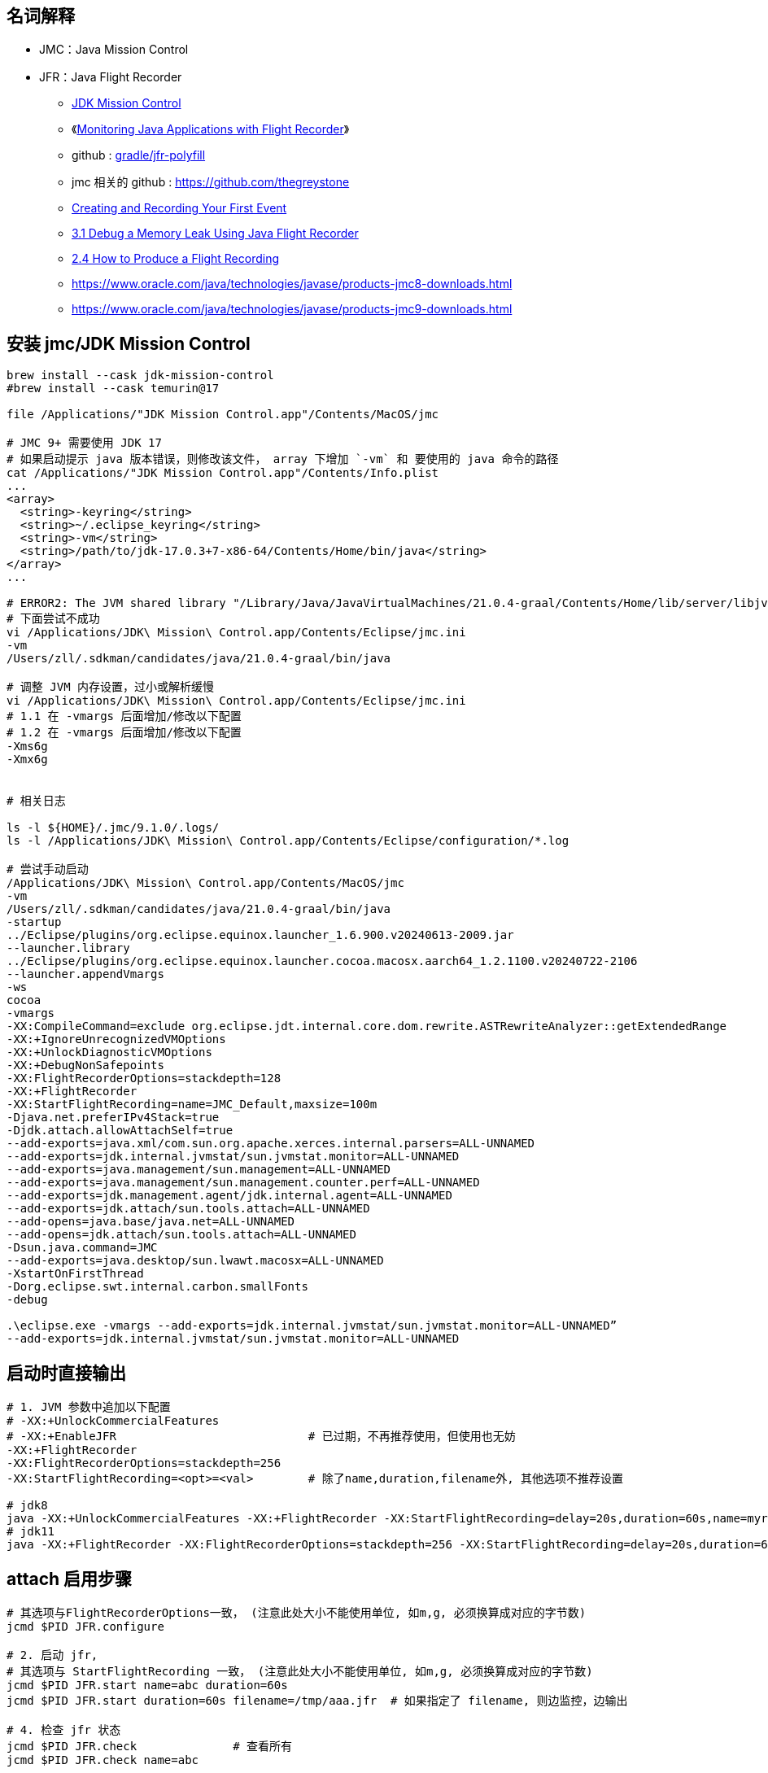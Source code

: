 

## 名词解释
- JMC：Java Mission Control
- JFR：Java Flight Recorder

* link:https://www.oracle.com/java/technologies/jdk-mission-control.html[JDK Mission Control]
* 《link:https://www.baeldung.com/java-flight-recorder-monitoring[Monitoring Java Applications with Flight Recorder]》
* github : https://github.com/gradle/jfr-polyfill[gradle/jfr-polyfill]
* jmc 相关的 github : https://github.com/thegreystone
* link:https://docs.oracle.com/en/java/javase/17/jfapi/creating-and-recording-your-first-event.html[Creating and Recording Your First Event]
* link:https://docs.oracle.com/javase/8/docs/technotes/guides/troubleshoot/memleaks001.html[3.1 Debug a Memory Leak Using Java Flight Recorder]
* link:https://docs.oracle.com/javase/8/docs/technotes/guides/troubleshoot/tooldescr004.html[2.4 How to Produce a Flight Recording]
* https://www.oracle.com/java/technologies/javase/products-jmc8-downloads.html
* https://www.oracle.com/java/technologies/javase/products-jmc9-downloads.html

## 安装 jmc/JDK Mission Control

[source,shell]
----

brew install --cask jdk-mission-control
#brew install --cask temurin@17

file /Applications/"JDK Mission Control.app"/Contents/MacOS/jmc

# JMC 9+ 需要使用 JDK 17
# 如果启动提示 java 版本错误，则修改该文件， array 下增加 `-vm` 和 要使用的 java 命令的路径
cat /Applications/"JDK Mission Control.app"/Contents/Info.plist
...
<array>
  <string>-keyring</string>
  <string>~/.eclipse_keyring</string>
  <string>-vm</string>
  <string>/path/to/jdk-17.0.3+7-x86-64/Contents/Home/bin/java</string>
</array>
...

# ERROR2: The JVM shared library "/Library/Java/JavaVirtualMachines/21.0.4-graal/Contents/Home/lib/server/libjvm.dylib"  does not contain the JNI_CreateJavaVM symbol
# 下面尝试不成功
vi /Applications/JDK\ Mission\ Control.app/Contents/Eclipse/jmc.ini
-vm
/Users/zll/.sdkman/candidates/java/21.0.4-graal/bin/java

# 调整 JVM 内存设置，过小或解析缓慢
vi /Applications/JDK\ Mission\ Control.app/Contents/Eclipse/jmc.ini
# 1.1 在 -vmargs 后面增加/修改以下配置
# 1.2 在 -vmargs 后面增加/修改以下配置
-Xms6g
-Xmx6g


# 相关日志

ls -l ${HOME}/.jmc/9.1.0/.logs/
ls -l /Applications/JDK\ Mission\ Control.app/Contents/Eclipse/configuration/*.log

# 尝试手动启动
/Applications/JDK\ Mission\ Control.app/Contents/MacOS/jmc                                                      \
-vm                                                                                                             \
/Users/zll/.sdkman/candidates/java/21.0.4-graal/bin/java                                                        \
-startup                                                                                                        \
../Eclipse/plugins/org.eclipse.equinox.launcher_1.6.900.v20240613-2009.jar                                      \
--launcher.library                                                                                              \
../Eclipse/plugins/org.eclipse.equinox.launcher.cocoa.macosx.aarch64_1.2.1100.v20240722-2106                    \
--launcher.appendVmargs                                                                                         \
-ws                                                                                                             \
cocoa                                                                                                           \
-vmargs                                                                                                         \
-XX:CompileCommand=exclude org.eclipse.jdt.internal.core.dom.rewrite.ASTRewriteAnalyzer::getExtendedRange       \
-XX:+IgnoreUnrecognizedVMOptions                                                                                \
-XX:+UnlockDiagnosticVMOptions                                                                                  \
-XX:+DebugNonSafepoints                                                                                         \
-XX:FlightRecorderOptions=stackdepth=128                                                                        \
-XX:+FlightRecorder                                                                                             \
-XX:StartFlightRecording=name=JMC_Default,maxsize=100m                                                          \
-Djava.net.preferIPv4Stack=true                                                                                 \
-Djdk.attach.allowAttachSelf=true                                                                               \
--add-exports=java.xml/com.sun.org.apache.xerces.internal.parsers=ALL-UNNAMED                                   \
--add-exports=jdk.internal.jvmstat/sun.jvmstat.monitor=ALL-UNNAMED                                              \
--add-exports=java.management/sun.management=ALL-UNNAMED                                                        \
--add-exports=java.management/sun.management.counter.perf=ALL-UNNAMED                                           \
--add-exports=jdk.management.agent/jdk.internal.agent=ALL-UNNAMED                                               \
--add-exports=jdk.attach/sun.tools.attach=ALL-UNNAMED                                                           \
--add-opens=java.base/java.net=ALL-UNNAMED                                                                      \
--add-opens=jdk.attach/sun.tools.attach=ALL-UNNAMED                                                             \
-Dsun.java.command=JMC                                                                                          \
--add-exports=java.desktop/sun.lwawt.macosx=ALL-UNNAMED                                                         \
-XstartOnFirstThread                                                                                            \
-Dorg.eclipse.swt.internal.carbon.smallFonts                                                                    \
-debug

.\eclipse.exe -vmargs --add-exports=jdk.internal.jvmstat/sun.jvmstat.monitor=ALL-UNNAMED”
--add-exports=jdk.internal.jvmstat/sun.jvmstat.monitor=ALL-UNNAMED
----

## 启动时直接输出

[source,shell]
----
# 1. JVM 参数中追加以下配置
# -XX:+UnlockCommercialFeatures
# -XX:+EnableJFR                            # 已过期，不再推荐使用，但使用也无妨
-XX:+FlightRecorder
-XX:FlightRecorderOptions=stackdepth=256
-XX:StartFlightRecording=<opt>=<val>        # 除了name,duration,filename外, 其他选项不推荐设置

# jdk8
java -XX:+UnlockCommercialFeatures -XX:+FlightRecorder -XX:StartFlightRecording=delay=20s,duration=60s,name=myrecording,filename=/tmp/aaa.jfr,settings=profile MyApp
# jdk11
java -XX:+FlightRecorder -XX:FlightRecorderOptions=stackdepth=256 -XX:StartFlightRecording=delay=20s,duration=60s,name=myrecording,filename=/tmp/aaa.jfr,settings=profile MyApp
----

## attach 启用步骤

[source,shell]
----

# 其选项与FlightRecorderOptions一致， (注意此处大小不能使用单位, 如m,g, 必须换算成对应的字节数)
jcmd $PID JFR.configure

# 2. 启动 jfr,
# 其选项与 StartFlightRecording 一致， (注意此处大小不能使用单位, 如m,g, 必须换算成对应的字节数)
jcmd $PID JFR.start name=abc duration=60s
jcmd $PID JFR.start duration=60s filename=/tmp/aaa.jfr  # 如果指定了 filename, 则边监控，边输出

# 4. 检查 jfr 状态
jcmd $PID JFR.check              # 查看所有
jcmd $PID JFR.check name=abc

# 5. 提前停止 jfr ，如果指定了filename 则还会输出到指定的文件
jcmd $PID JFR.stop name=abc filename=/tmp/abc.jfr

# 3. 如果前面的 JFR.start/JFR.stop 未指定 filename 参数 ，可以在停止之后用该命令 dump 到给定文件。
jcmd $PID JFR.dump name=abc filename=/tmp/abc.jfr



# 6. 通过 jmc 分析 dump 出来的 jfr 文件
sdk install jmc
jmc -help -exit
jmc -help open -exit
jmc open /tmp/aaa.jfr
----


## FlightRecorderOptions

.FlightRecorderOptions 选项
[cols="1,1,1"]
|===
|选项|描述|默认值

|repository
|仓储位置
|NULL

|threadbuffersize
|线程buffer大小
|8k

|memorysize
|JFR使用的内存大小
|10m

|globalbuffersize
|全局buffer的大小
|512k

|numglobalbuffers
|全局buffer的数量
|20

|maxchunksize
|一个chunk的最大size
|12m

|old-object-queue-size
|跟踪对象的队列大小
|256

|samplethreads
|是否开启线程采样
|true

|stackdepth
|爬栈时栈的最大深度, 最小值1,最大值2048
|64

|retransform
|对event class, 是否进行instrumentation
|true

|===


.StartFlightRecording 选项

[cols="1,1,1"]
|===
|选项|描述|默认值

|name
|一次记录的名称, 例如 My Recording, 不能是纯数字
|若不指定, 内部会为这次Recording生成一个名字, 如Recording-<id>

|settings
|settings文件, 以.jfc结尾
可以是全路径, 也可以是profile或者default这两个值, 代表${java.home}/lib/jfr目录下的profile.jfc和default.jfc文件
|default


|delay
|延迟启动, 例如 10s,10m或1h
|0

|duration
|持续时间, 例如 120s,20m或者1h
|0

|filename
|记录结果文件名, 例如 /home/admin/jfr.log
|NULL

|disk
|记录结果是否持久化到磁盘
|false

|maxage
|在磁盘上保留多久, 例如: 支持秒(s),分钟(m), 小时(h), 天(d)
|0 - unlimited

|maxsize
|记录在磁盘上数据的最大大小
|0 - unlimited

|dumponexit
|在jvm shutdown的时候进行运行记录的dump
|false

|path-to-gc-roots
|收集到gc roots的路径
|false

|===

## JFR.start 选项
[cols="1,1,1"]
|===
|选项|描述|默认值

|name
|记录的名称
|NULL

|filename
|转储文件名
|用户必须指定

|path-to-gc-roots
|是否收集到GC roots的路径
|false
|===


## JFR.check 选项


[cols="1,1,1"]
|===
|选项|描述|默认值

|name
|记录的名称
|NULL

|verbose
|是否输出settings
|false

|===

## JFR.configure 选项


[cols="1,1,1"]
|===
|选项|描述|默认值

|name
|记录的名称或ID
|用户必须指定

|filename
|转储文件名
|用户必须指定

|===


## 通过JMX动态控制JFR

[source,java]
----
import java.lang.management.ManagementFactory;

import javax.management.MBeanServerConnection;
import javax.management.remote.JMXConnectorFactory;
import javax.management.remote.JMXServiceURL;

import jdk.management.jfr.FlightRecorderMXBean;

/**
 * 目标机器启动参数需要增加-XX:+EnableJFR, 同时开启remote jmx
 * 更细节的内容请参考API
 */
public class CTRLByJMXDemo {
    public static void main (String args[]) throws Exception {
        JMXServiceURL url = new JMXServiceURL("service:jmx:rmi:///jndi/rmi://127.0.0.1:9981/jmxrmi");
        MBeanServerConnection connection = JMXConnectorFactory.connect(url, null)
            .getMBeanServerConnection();
        FlightRecorderMXBean mxBean = ManagementFactory.newPlatformMXBeanProxy(connection,
            FlightRecorderMXBean.MXBEAN_NAME, FlightRecorderMXBean.class);
        long recordingId = mxBean.newRecording();
        mxBean.startRecording(recordingId);
        mxBean.stopRecording(recordingId);
    }
}
----


## API
### 通过API记录JFR

[source,java]
----
import jdk.jfr.Configuration;
import jdk.jfr.Recording;

/**
 * java -XX:+EnableJFR RecordingDemo
 */
public class RecordingDemo {
    public static void main(String[] args) throws Exception {
        // 使用${java.home}/jre/lib/jfr/default.jfc配置
        Configuration c = Configuration.getConfiguration("default");
        // 创建一次Recording, 开始后结束
        Recording r = new Recording(c);
        r.start();
        r.stop();
    }
}
----

### 自定义事件

* instant event
* duration event
* sample event






[source,java]
----
import jdk.jfr.Event;
import jdk.jfr.Enabled;
import jdk.jfr.Registered;
import jdk.jfr.StackTrace;

// 默认不开启
@Enabled(false)
// 不记录栈信息
@StackTrace(false)
@Registered(true)
public class MyEvent extends Event {
    public String info;
}
----

自定义事件的字段允许一下类型:
* byte
* short
* int
* long
* float
* double
* char
* boolean
* java.lang.String, which may be null
* java.lang.Thread, which may be null
* java.lang.Class, which may be null


### 消费事件


[source,java]
----
public void quickDemo() {
        Recording r = new Recording();
        // 启用事件, 并获取栈信息
        r.enable(MyEvent.class).withStackTrace();
        r.start();
        {
            MyEvent event1 = new MyEvent();
            event1.info = "event1 info";
            event1.commit();

            MyEvent event2 = new MyEvent();
            event2.info = "event2 info";
            event2.commit();
        }
        r.stop();

        Path path = Files.createTempFile("recording", ".jfr");
        r.dump(path);
        List<RecordedEvent> events = RecordingFile.readAllEvents(path);
        events.forEach(event ->  {
            // get field value
            String info = event.getValue("info");
            System.out.println(info);
            // stack
            System.out.println(event.getStackTrace());
        });
    }
----



link:https://inside.java/2022/04/25/sip48/[Custom JDK Flight Recorder Events - Sip of Java]

创建一个 jfc 文件，来配置启用自定义 JFR event。
[source,xml]
----
<configuration>
    <event name="com.oracle.jfr.MyEvent">
        <setting name="enabled">true</setting>
    </event>
</configuration>
----


通过 命令行参数，使用 jfc 文件来启用自定义 JFR event。
[source,shell]
----
-XX:StartFlightRecording=event-setting=<event-name>#<setting-name>=<value>
----


## jfr 命令

[source,shell]
----
JFR_FILE=412.jfr

jfr summary ${JFR_FILE}
# 查看有哪些类型的的元信息
jfr metadata ${JFR_FILE}

jfr view gc ${JFR_FILE}
jfr view jdk.GarbageCollection ${JFR_FILE}

jfr view exception-count ${JFR_FILE}

# 短时CPU飙高
jfr help view
jfr view jdk.CPULoad            ${JFR_FILE}             # 确认要看的 CPU 飙高的时间点
jfr view longest-compilations   ${JFR_FILE}             # 按时间点检查 JIT 编译状况
jfr view gc-cpu-time            ${JFR_FILE}
jfr view gc-references          ${JFR_FILE}
jfr view compiler-phases        ${JFR_FILE}
jfr view contention-by-address  ${JFR_FILE}            # lock : 按lock对象的地址
jfr view contention-by-class    ${JFR_FILE}            # lock : 按lock对象的class
jfr view contention-by-site     ${JFR_FILE}            # lock : 按调用方
jfr view contention-by-thread   ${JFR_FILE}            # lock : 按线程
jfr view hot-methods            ${JFR_FILE}



# JFR 文件如果过大，可以用该命令来切割
jfr help disassemble
jfr disassemble --output /tmp/aaa  --max-chunks 11 ${JFR_FILE}

# 将给定事件的 数据挑选出来并保存到新JFR文件中
jfr scrub --include-events jdk.CPULoad ${JFR_FILE}

jfr print --json --events JavaMonitorEnter ${JFR_FILE}

jfr print --json --events jdk.Compilation ${JFR_FILE}


# 给定特定类型，仅仅打印出一条事件， 以便后续如何结合 jq 命令进行过滤、显示
jfr print --json --events jdk.Compilation  ${JFR_FILE} | jq '.recording.events|[limit(1;.[])]'
# 通过jq 按时间筛选
jfr print --json --events jdk.Compilation  ${JFR_FILE} | jq '.recording.events
|map(select(.values.eventThread.javaThreadId==7 and ( .values.startTime  | test("2024-04-12T14:59:[45]")) ))'
# 通过jq 按时间筛选，并显示特定字段
jfr print --json --events jdk.Compilation  ${JFR_FILE} | jq '.recording.events
|map(select( .values.startTime  | test("2024-04-12T14:59:[45]") ))
|.[]
|[
    .values.startTime,
    .values.duration,
    .values.eventThread.javaName,
    .values.eventThread.javaThreadId,
    .values.method.type.name,
    .values.method.name
]'



# 按照事件 name 过滤
jfr print --events Hello ${JFR_FILE}
# 按照事件 category 过滤
jfr print --categories Demonstration ${JFR_FILE}
----


获取支持的 Category

[source,shell]
----
jfr metadata ${JFR_FILE} | grep @Category | sort | uniq | awk '
BEGIN{FS="\"";OFS="\n"}
{$1=$1;print;}
' | grep -v '@Category({'| grep -v '})' | grep -v '@Category(' | grep -v ')' | grep -v ", "| sort | uniq
----

支持的 Category 列表
[source,plain]
----
Class Loading
Code Cache
Code Sweeper
Collector
Compiler
Configuration
Detailed
Flag
Flight Recorder
GC
Heap
Java Application
Java Development Kit
Java Virtual Machine
Memory
Metaspace
Modules
Network
Operating System
Optimization
Phases
Processor
Profiling
Reference
Runtime
Safepoint
Security
Serialization
Statistics
----

获取支持的 Event 列表

[source,shell]
----
jfr metadata ${JFR_FILE} | grep '@Name'  | awk -F"[\"]" '{print $2}' | sort
----

[source,plain]
----
java.lang.Class
java.lang.String
java.lang.Thread
jdk.ActiveRecording
jdk.ActiveRecording
jdk.ActiveSetting
jdk.ActiveSetting
jdk.AllocationRequiringGC
jdk.BiasedLockClassRevocation
jdk.BiasedLockRevocation
jdk.BiasedLockSelfRevocation
jdk.BooleanFlag
jdk.BooleanFlagChanged
jdk.CPUInformation
jdk.CPULoad
jdk.CPUTimeStampCounter
jdk.ClassDefine
jdk.ClassLoad
jdk.ClassLoaderStatistics
jdk.ClassLoadingStatistics
jdk.ClassUnload
jdk.CodeCacheConfiguration
jdk.CodeCacheFull
jdk.CodeCacheStatistics
jdk.CodeSweeperConfiguration
jdk.CodeSweeperStatistics
jdk.Compilation
jdk.CompilationFailure
jdk.CompilerConfiguration
jdk.CompilerInlining
jdk.CompilerPhase
jdk.CompilerStatistics
jdk.ConcurrentModeFailure
jdk.DataLoss
jdk.Deoptimization
jdk.Deserialization
jdk.Deserialization
jdk.DoubleFlag
jdk.DoubleFlagChanged
jdk.DumpReason
jdk.EvacuationFailed
jdk.EvacuationInformation
jdk.ExceptionStatistics
jdk.ExceptionStatistics
jdk.ExecuteVMOperation
jdk.ExecutionSample
jdk.FileForce
jdk.FileForce
jdk.FileRead
jdk.FileRead
jdk.FileWrite
jdk.FileWrite
jdk.G1AdaptiveIHOP
jdk.G1BasicIHOP
jdk.G1EvacuationOldStatistics
jdk.G1EvacuationYoungStatistics
jdk.G1GarbageCollection
jdk.G1HeapRegionInformation
jdk.G1HeapRegionTypeChange
jdk.G1HeapSummary
jdk.G1MMU
jdk.GCConfiguration
jdk.GCHeapConfiguration
jdk.GCHeapSummary
jdk.GCPhaseConcurrent
jdk.GCPhasePause
jdk.GCPhasePauseLevel1
jdk.GCPhasePauseLevel2
jdk.GCPhasePauseLevel3
jdk.GCPhasePauseLevel4
jdk.GCReferenceStatistics
jdk.GCSurvivorConfiguration
jdk.GCTLABConfiguration
jdk.GarbageCollection
jdk.InitialEnvironmentVariable
jdk.InitialSystemProperty
jdk.IntFlag
jdk.IntFlagChanged
jdk.JVMInformation
jdk.JWarmupBitData
jdk.JWarmupBranchData
jdk.JWarmupCallTypeData
jdk.JWarmupClassDefine
jdk.JWarmupCompilation
jdk.JWarmupCounterData
jdk.JWarmupJumpData
jdk.JWarmupMethodCounters
jdk.JWarmupMultiBranchData
jdk.JWarmupParametersTypeData
jdk.JWarmupReceiverTypeData
jdk.JWarmupRetData
jdk.JWarmupVirtualCallData
jdk.JWarmupVirtualCallTypeData
jdk.JavaErrorThrow
jdk.JavaErrorThrow
jdk.JavaExceptionThrow
jdk.JavaExceptionThrow
jdk.JavaMonitorEnter
jdk.JavaMonitorInflate
jdk.JavaMonitorWait
jdk.JavaThreadStatistics
jdk.LongFlag
jdk.LongFlagChanged
jdk.MetaspaceAllocationFailure
jdk.MetaspaceChunkFreeListSummary
jdk.MetaspaceGCThreshold
jdk.MetaspaceOOM
jdk.MetaspaceSummary
jdk.ModuleExport
jdk.ModuleRequire
jdk.NativeLibrary
jdk.NativeMethodSample
jdk.NetworkUtilization
jdk.OSInformation
jdk.ObjectAllocationInNewTLAB
jdk.ObjectAllocationOutsideTLAB
jdk.ObjectCount
jdk.ObjectCountAfterGC
jdk.OldGarbageCollection
jdk.OldObjectSample
jdk.OptoArrayObjectAllocation
jdk.OptoInstanceObjectAllocation
jdk.PSHeapSummary
jdk.ParallelOldGarbageCollection
jdk.PhysicalMemory
jdk.PromoteObjectInNewPLAB
jdk.PromoteObjectOutsidePLAB
jdk.PromotionFailed
jdk.ReservedStackActivation
jdk.SafepointBegin
jdk.SafepointCleanup
jdk.SafepointCleanupTask
jdk.SafepointEnd
jdk.SafepointStateSynchronization
jdk.SafepointWaitBlocked
jdk.SecurityPropertyModification
jdk.SecurityPropertyModification
jdk.ShenandoahHeapRegionInformation
jdk.ShenandoahHeapRegionStateChange
jdk.Shutdown
jdk.SocketRead
jdk.SocketRead
jdk.SocketWrite
jdk.SocketWrite
jdk.StringFlag
jdk.StringFlagChanged
jdk.SweepCodeCache
jdk.SystemProcess
jdk.TLSHandshake
jdk.TLSHandshake
jdk.TenuringDistribution
jdk.ThreadAllocationStatistics
jdk.ThreadCPULoad
jdk.ThreadContextSwitchRate
jdk.ThreadDump
jdk.ThreadEnd
jdk.ThreadPark
jdk.ThreadSleep
jdk.ThreadStart
jdk.TouchedMethod
jdk.UnsignedIntFlag
jdk.UnsignedIntFlagChanged
jdk.UnsignedLongFlag
jdk.UnsignedLongFlagChanged
jdk.VirtualizationInformation
jdk.X509Certificate
jdk.X509Certificate
jdk.X509Validation
jdk.X509Validation
jdk.YoungGarbageCollection
jdk.YoungGenerationConfiguration
jdk.ZAllocationStall
jdk.ZPageAllocation
jdk.ZRelocationSet
jdk.ZRelocationSetGroup
jdk.ZStatisticsCounter
jdk.ZStatisticsSampler
jdk.ZThreadPhase
jdk.ZUncommit
jdk.ZUnmap
jdk.jfr.BooleanFlag
jdk.jfr.Category
jdk.jfr.ContentType
jdk.jfr.DataAmount
jdk.jfr.Description
jdk.jfr.Enabled
jdk.jfr.Experimental
jdk.jfr.Frequency
jdk.jfr.Label
jdk.jfr.MemoryAddress
jdk.jfr.Name
jdk.jfr.Percentage
jdk.jfr.Period
jdk.jfr.Relational
jdk.jfr.StackTrace
jdk.jfr.Threshold
jdk.jfr.Timespan
jdk.jfr.Timestamp
jdk.jfr.TransitionFrom
jdk.jfr.Unsigned
jdk.jfr.internal.Cutoff
jdk.settings.Cutoff
jdk.settings.Cutoff
jdk.settings.Enabled
jdk.settings.Enabled
jdk.settings.Period
jdk.settings.Period
jdk.settings.StackTrace
jdk.settings.StackTrace
jdk.settings.Threshold
jdk.settings.Threshold
jdk.types.Bytecode
jdk.types.CalleeMethod
jdk.types.ClassLoader
jdk.types.CodeBlobType
jdk.types.CompileId
jdk.types.CompilerPhaseType
jdk.types.CompilerType
jdk.types.CopyFailed
jdk.types.DeoptimizationAction
jdk.types.DeoptimizationReason
jdk.types.FlagValueOrigin
jdk.types.FrameType
jdk.types.G1EvacuationStatistics
jdk.types.G1HeapRegionType
jdk.types.G1YCType
jdk.types.GCCause
jdk.types.GCName
jdk.types.GCThresholdUpdater
jdk.types.GCWhen
jdk.types.GcId
jdk.types.InflateCause
jdk.types.JWarmupClassDependency
jdk.types.JWarmupInlineTreeNode
jdk.types.JWarmupMethodCell
jdk.types.JWarmupObjectDependency
jdk.types.JWarmupProfileDataHeader
jdk.types.JWarmupRetDataCell
jdk.types.JWarmupTypeCell
jdk.types.JavaMonitorAddress
jdk.types.MetadataType
jdk.types.MetaspaceObjectType
jdk.types.MetaspaceSizes
jdk.types.Method
jdk.types.Module
jdk.types.NarrowOopMode
jdk.types.NetworkInterfaceName
jdk.types.ObjectSpace
jdk.types.OldObject
jdk.types.OldObjectArray
jdk.types.OldObjectField
jdk.types.OldObjectGcRoot
jdk.types.OldObjectRootSystem
jdk.types.OldObjectRootType
jdk.types.Package
jdk.types.Reference
jdk.types.ReferenceType
jdk.types.SafepointId
jdk.types.ShenandoahHeapRegionState
jdk.types.StackFrame
jdk.types.StackTrace
jdk.types.SweepId
jdk.types.Symbol
jdk.types.ThreadGroup
jdk.types.ThreadState
jdk.types.VMOperationType
jdk.types.VirtualSpace
jdk.types.ZPageTypeType
jdk.types.ZStatisticsCounterType
jdk.types.ZStatisticsSamplerType
----

